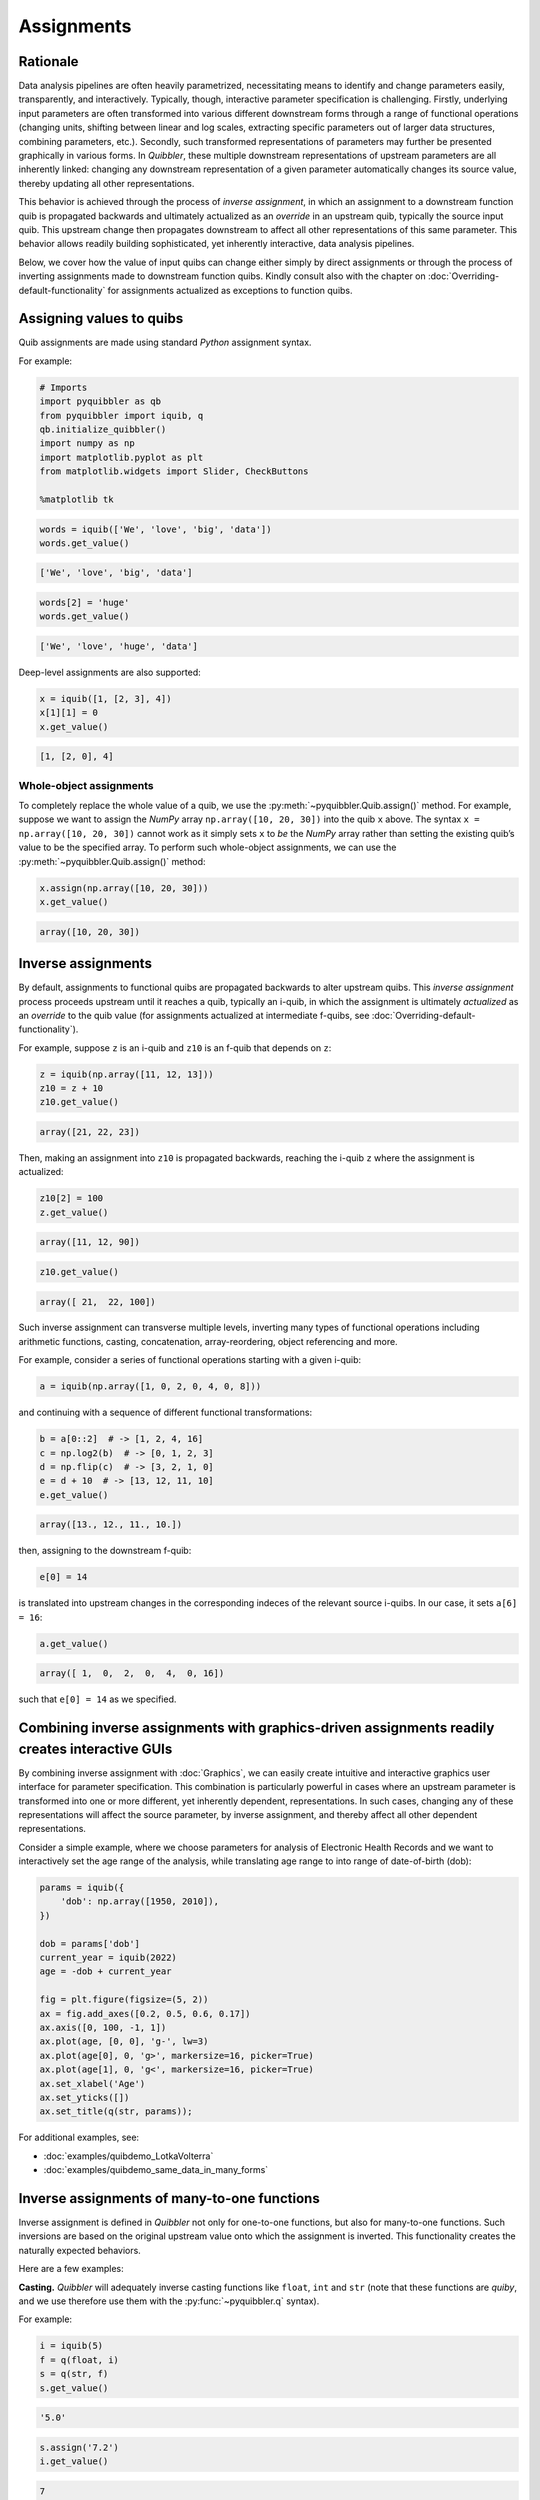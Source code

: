 Assignments
-----------

Rationale
~~~~~~~~~

Data analysis pipelines are often heavily parametrized, necessitating
means to identify and change parameters easily, transparently, and
interactively. Typically, though, interactive parameter specification is
challenging. Firstly, underlying input parameters are often transformed
into various different downstream forms through a range of functional
operations (changing units, shifting between linear and log scales,
extracting specific parameters out of larger data structures, combining
parameters, etc.). Secondly, such transformed representations of
parameters may further be presented graphically in various forms. In
*Quibbler*, these multiple downstream representations of upstream
parameters are all inherently linked: changing any downstream
representation of a given parameter automatically changes its source
value, thereby updating all other representations.

This behavior is achieved through the process of *inverse assignment*,
in which an assignment to a downstream function quib is propagated
backwards and ultimately actualized as an *override* in an upstream
quib, typically the source input quib. This upstream change then
propagates downstream to affect all other representations of this same
parameter. This behavior allows readily building sophisticated, yet
inherently interactive, data analysis pipelines.

Below, we cover how the value of input quibs can change either simply by
direct assignments or through the process of inverting assignments made
to downstream function quibs. Kindly consult also with the chapter on
:doc:`Overriding-default-functionality` for assignments actualized as
exceptions to function quibs.

Assigning values to quibs
~~~~~~~~~~~~~~~~~~~~~~~~~

Quib assignments are made using standard *Python* assignment syntax.

For example:

.. code:: python

    # Imports
    import pyquibbler as qb
    from pyquibbler import iquib, q
    qb.initialize_quibbler()
    import numpy as np
    import matplotlib.pyplot as plt
    from matplotlib.widgets import Slider, CheckButtons
    
    %matplotlib tk

.. code:: python

    words = iquib(['We', 'love', 'big', 'data'])
    words.get_value()




.. code:: none

    ['We', 'love', 'big', 'data']



.. code:: python

    words[2] = 'huge'
    words.get_value()




.. code:: none

    ['We', 'love', 'huge', 'data']



Deep-level assignments are also supported:

.. code:: python

    x = iquib([1, [2, 3], 4])
    x[1][1] = 0
    x.get_value()




.. code:: none

    [1, [2, 0], 4]



Whole-object assignments
^^^^^^^^^^^^^^^^^^^^^^^^

To completely replace the whole value of a quib, we use the
:py:meth:`~pyquibbler.Quib.assign()` method. For example, suppose we want to assign the
*NumPy* array ``np.array([10, 20, 30])`` into the quib ``x`` above. The
syntax ``x = np.array([10, 20, 30])`` cannot work as it simply sets
``x`` to *be* the *NumPy* array rather than setting the existing quib’s
value to be the specified array. To perform such whole-object
assignments, we can use the :py:meth:`~pyquibbler.Quib.assign()` method:

.. code:: python

    x.assign(np.array([10, 20, 30]))
    x.get_value()




.. code:: none

    array([10, 20, 30])



Inverse assignments
~~~~~~~~~~~~~~~~~~~

By default, assignments to functional quibs are propagated backwards to
alter upstream quibs. This *inverse assignment* process proceeds
upstream until it reaches a quib, typically an i-quib, in which the
assignment is ultimately *actualized* as an *override* to the quib value
(for assignments actualized at intermediate f-quibs, see
:doc:`Overriding-default-functionality`).

For example, suppose ``z`` is an i-quib and ``z10`` is an f-quib that
depends on ``z``:

.. code:: python

    z = iquib(np.array([11, 12, 13]))
    z10 = z + 10
    z10.get_value()




.. code:: none

    array([21, 22, 23])



Then, making an assignment into ``z10`` is propagated backwards,
reaching the i-quib ``z`` where the assignment is actualized:

.. code:: python

    z10[2] = 100
    z.get_value()




.. code:: none

    array([11, 12, 90])



.. code:: python

    z10.get_value()




.. code:: none

    array([ 21,  22, 100])



Such inverse assignment can transverse multiple levels, inverting many
types of functional operations including arithmetic functions, casting,
concatenation, array-reordering, object referencing and more.

For example, consider a series of functional operations starting with a
given i-quib:

.. code:: python

    a = iquib(np.array([1, 0, 2, 0, 4, 0, 8]))

and continuing with a sequence of different functional transformations:

.. code:: python

    b = a[0::2]  # -> [1, 2, 4, 16]
    c = np.log2(b)  # -> [0, 1, 2, 3]
    d = np.flip(c)  # -> [3, 2, 1, 0]
    e = d + 10  # -> [13, 12, 11, 10]
    e.get_value()




.. code:: none

    array([13., 12., 11., 10.])



then, assigning to the downstream f-quib:

.. code:: python

    e[0] = 14

is translated into upstream changes in the corresponding indeces of the
relevant source i-quibs. In our case, it sets ``a[6] = 16``:

.. code:: python

    a.get_value()




.. code:: none

    array([ 1,  0,  2,  0,  4,  0, 16])



such that ``e[0] = 14`` as we specified.

.. image:: images/inverse_assignment_illustrate.gif

Combining inverse assignments with graphics-driven assignments readily creates interactive GUIs
~~~~~~~~~~~~~~~~~~~~~~~~~~~~~~~~~~~~~~~~~~~~~~~~~~~~~~~~~~~~~~~~~~~~~~~~~~~~~~~~~~~~~~~~~~~~~~~

By combining inverse assignment with :doc:`Graphics`, we can easily create
intuitive and interactive graphics user interface for parameter
specification. This combination is particularly powerful in cases where
an upstream parameter is transformed into one or more different, yet
inherently dependent, representations. In such cases, changing any of
these representations will affect the source parameter, by inverse
assignment, and thereby affect all other dependent representations.

Consider a simple example, where we choose parameters for analysis of
Electronic Health Records and we want to interactively set the age range
of the analysis, while translating age range to into range of
date-of-birth (dob):

.. code:: python

    params = iquib({
        'dob': np.array([1950, 2010]), 
    })
    
    dob = params['dob']
    current_year = iquib(2022)
    age = -dob + current_year
    
    fig = plt.figure(figsize=(5, 2))
    ax = fig.add_axes([0.2, 0.5, 0.6, 0.17])
    ax.axis([0, 100, -1, 1])
    ax.plot(age, [0, 0], 'g-', lw=3)
    ax.plot(age[0], 0, 'g>', markersize=16, picker=True)
    ax.plot(age[1], 0, 'g<', markersize=16, picker=True)
    ax.set_xlabel('Age')
    ax.set_yticks([])
    ax.set_title(q(str, params));

.. image:: images/inverse_assignment_age_dob.gif

For additional examples, see:

-  :doc:`examples/quibdemo_LotkaVolterra`
-  :doc:`examples/quibdemo_same_data_in_many_forms`

Inverse assignments of many-to-one functions
~~~~~~~~~~~~~~~~~~~~~~~~~~~~~~~~~~~~~~~~~~~~

Inverse assignment is defined in *Quibbler* not only for one-to-one
functions, but also for many-to-one functions. Such inversions are based
on the original upstream value onto which the assignment is inverted.
This functionality creates the naturally expected behaviors.

Here are a few examples:

**Casting.** *Quibbler* will adequately inverse casting functions like
``float``, ``int`` and ``str`` (note that these functions are *quiby*,
and we use therefore use them with the :py:func:`~pyquibbler.q` syntax).

For example:

.. code:: python

    i = iquib(5)
    f = q(float, i)
    s = q(str, f)
    s.get_value()




.. code:: none

    '5.0'



.. code:: python

    s.assign('7.2')
    i.get_value()




.. code:: none

    7



**Rounding.** In *Quibbler*, the inverse of rounding functions, like
``round``, ``ceil``, ``floor`` is simply defined as the identify
function. So, while the inverse of round(10) can be any number between
9.5 and 10.5, *Quibbler* uses the value 10 for the inversion:

.. code:: python

    f = iquib(np.array([-3.2, 3.2, -3.7, 3.7]))
    f_round = np.round(f)
    f_round[0:5] = [10, 10, 10, 10]
    f.get_value()




.. code:: none

    array([10., 10., 10., 10.])



**Periodic functions.** Periodic functions have multiple inversion
solutions. *Quibbler* automatically chooses the solution closet to the
current value of the assigned quib. For example:

.. code:: python

    phi = iquib(np.array([0., 180., 360., -360., 3600.]))
    sin_phi = np.sin(phi / 360 * 2 * np.pi) # <- [0., 0., 0., 0., 0.]
    sin_phi[0:5] = [0.5, 0.5, 0.5, 0.5, 0.5]
    phi.get_value()




.. code:: none

    array([  30.,  150.,  390., -330., 3630.])



**Other many-to-one functions.** As with periodic functions, in other
functions where multiple solutions exist, inverse assignments assumes
the solution closest to the current value:

.. code:: python

    r = iquib(np.array([-3., 3.]))
    r2 = np.square(r)
    r2[0:2] = [16, 16]
    r.get_value()




.. code:: none

    array([-4.,  4.])



Inverse assignment of binary operators with two quib arguments
~~~~~~~~~~~~~~~~~~~~~~~~~~~~~~~~~~~~~~~~~~~~~~~~~~~~~~~~~~~~~~

As a convention, in binary operators (like addition, multiplication,
etc.), inverse assignment is defined to target the first quib argument.

This definition allows specifying the upstream target for assignment
inversion.

Consider, for example, the different in behavior of the following two
code snippets:

.. code:: python

    x = iquib([3, 4])
    s = x[0] + x[1]
    s.assign(10)
    x.get_value()




.. code:: none

    [6, 4]



.. code:: python

    x = iquib([3, 4])
    s = x[1] + x[0]
    s.assign(10)
    x.get_value()




.. code:: none

    [3, 7]



These two codes differ only in the order in which ``x[0]`` and ``x[1]``
are added. In the first case, when we use ``s = x[0] + x[1]``, the first
quib is ``x[0]`` and the assignment into ``s`` is inverted to affect
``x[0]``. Conversely, in the second case, when we use
``s = x[1] + x[0]``, the first quib is ``x[1]`` and the assignment into
``s`` is inverted to affect ``x[1]``. Note that in both cases ``x`` is
changed such that its sum is ``10``.

This behavior allows controlling the desired behavior of inverse
assignment when a given change can be satisfied in more than one way. As
an illustrating example, see:

-  :doc:`examples/quibdemo_drag_whole_object_vs_individual_points`

Inverse assignment of binary operators with two dependent quib arguments
~~~~~~~~~~~~~~~~~~~~~~~~~~~~~~~~~~~~~~~~~~~~~~~~~~~~~~~~~~~~~~~~~~~~~~~~

As indicated above, when binary operators acting on two quibs are
inverted, inversion is set to always target the first quib. When these
two quibs are independent, the resulted upstream assignment will satisfy
the downstream assignment we have made (as seen in the example above).
However, when the two quibs are dependent, we can get upstream
assignments that do not necessarily satisfy the downstream assignments
we made. Formally speaking, inverse assignment is not meant to ‘solve’
an equation, rather as a function that propagate downstream assignments
to desired upstream changes. This is perhaps best exemplified in the
following simple code which allows adding a given value to specified
quib:

.. code:: python

    x = iquib(5)
    dx = x - x

.. code:: python

    dx.assign(2)
    x.get_value()




.. code:: none

    7



.. code:: python

    dx.assign(-3)
    x.get_value()




.. code:: none

    4



This behavior can be used, for example, to graphically control the
position of one object by “dragging” another fixed object. See:

-  :doc:`examples/quibdemo_dragging_fixed_object`

Upstream type casting can be used to restrict the value of downstream results
~~~~~~~~~~~~~~~~~~~~~~~~~~~~~~~~~~~~~~~~~~~~~~~~~~~~~~~~~~~~~~~~~~~~~~~~~~~~~

The value of downstream functional quibs could be restricted due to
specific type of upstream quibs.

In the following example, ``a`` is an integer and thereby ``b = 10 * a``
must be divisible by 10. Assigning a value of 33 to ``b`` assigns 3.3 to
``a``, but since ``a`` is an array of integers, it changes to 3 thereby
changing ``b`` to 30 (rather than the assigned value of 33):

.. code:: python

    a = iquib(np.array([7]))
    b = 10 * a
    b[0] = 33
    b[0].get_value()




.. code:: none

    30



This natural behavior can be used in applications where we need to
restrict the possible values of specific function quibs. See for
example:

-  :doc:`examples/quibdemo_drag_fixed_values`

Undo/Redo assignments
~~~~~~~~~~~~~~~~~~~~~

*Quibbler* tracks all assignments (either graphics-driven, or through
the command line), allowing Undo/Redo functionality. Undo/Redo can be
done using the Undo/Redo buttons of the :py:func:`~pyquibbler.quibapp`, or the using the
embedded Undo/Redo buttons within *Jupyter Lab*.

Here is a simple demo:

.. code:: python

    xy = iquib(np.array([50, 50]))
    plt.figure(figsize=(4, 4))
    plt.axis('square')
    plt.axis([0, 100, 0, 100])
    plt.plot(xy[0], xy[1], 'o', picker=True, markersize=16, markerfacecolor='r')
    plt.text(xy[0], xy[1]+5, q('X={}, Y={}'.format, xy[0], xy[1]), 
             ha='center', va='bottom')

.. image:: images/assignments_jupyter_undo_redo.gif

Undo/redo can also be invoked programatically using :py:func:`~pyquibbler.undo`,
:py:func:`~pyquibbler.redo`:

.. code:: python

    a = iquib([0, 1, 2])
    a[1] = 10
    a.get_value()




.. code:: none

    [0, 10, 2]



.. code:: python

    qb.undo()
    a.get_value()




.. code:: none

    [0, 1, 2]



.. code:: python

    qb.redo()
    a.get_value()




.. code:: none

    [0, 10, 2]



The assignment_template is used to restrict assigned values
~~~~~~~~~~~~~~~~~~~~~~~~~~~~~~~~~~~~~~~~~~~~~~~~~~~~~~~~~~~

Depending on the application, we may need to assure and verify that the
user only assign specific data types and values to a given quib. This is
achieved using the :py:attr:`~pyquibbler.Quib.assignment_template` property. When ``None``,
there are no restrictions on assignments. To restrict the value of
overriding assignments to the quib, use the
:py:meth:`~pyquibbler.Quib.set_assignment_template()` method:

-  Set a bound template between ``start`` and ``stop``:
   ``set_assignment_template(start, stop)``

-  Set a bound template between ``start`` and ``stop``, with specified
   ``step``: ``quib.set_assignment_template(start, stop, step)``

For example, here is a simple app for interactively choosing an even
number within a defined range:

.. code:: python

    # figure setup
    fig = plt.figure(figsize=(5, 2))
    ax = fig.add_axes([0.2, 0.5, 0.6, 0.17])
    ax.set_yticks([])
    ax.set_xticks(np.arange(0, 22, 2))
    ax.axis([0, 20, -1, 1])
    ax.set_title('choose an even number between 6 and 16')
    
    # use assignment_template to restrict quib overriding values:
    num = iquib(12, assignment_template=(6, 16, 2))
    
    # plot:
    ax.plot(num, 0, 'gd', markersize=16, picker=True)
    ax.set_xlabel(q('chosen number = {}'.format, num));

.. image:: images/assignments_assignment_template.gif

See also the following demos, where ``assignment_template`` is used:

-  :doc:`examples/quibdemo_default_overriding`
-  :doc:`examples/quibdemo_compare_images`
-  :doc:`examples/quibdemo_drag_fixed_values`
-  :doc:`examples/quibdemo_fft`

Saving quib assignments to files
~~~~~~~~~~~~~~~~~~~~~~~~~~~~~~~~

The assignments of each quib can be saved into quib-associated files,
see :doc:`Project-save-load`.
